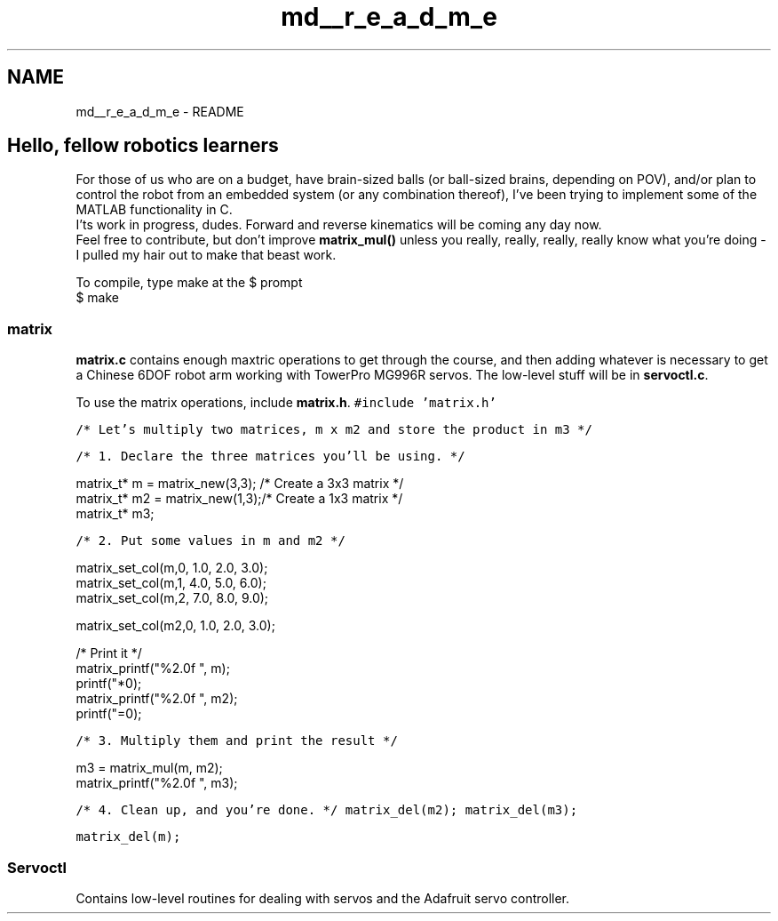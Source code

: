 .TH "md__r_e_a_d_m_e" 3 "Tue Nov 14 2017" "Servocontrol" \" -*- nroff -*-
.ad l
.nh
.SH NAME
md__r_e_a_d_m_e \- README 

.SH "Hello, fellow robotics learners"
.PP
.PP
For those of us who are on a budget, have brain-sized balls (or ball-sized brains, depending on POV), and/or plan to control the robot from an embedded system (or any combination thereof), I've been trying to implement some of the MATLAB functionality in C\&.
.br
 I'ts work in progress, dudes\&. Forward and reverse kinematics will be coming any day now\&.
.br
 Feel free to contribute, but don't improve \fBmatrix_mul()\fP unless you really, really, really, really know what you're doing - I pulled my hair out to make that beast work\&.
.PP
To compile, type make at the $ prompt
.br
 $ make
.PP
.SS "matrix"
.PP
\fBmatrix\&.c\fP contains enough maxtric operations to get through the course, and then adding whatever is necessary to get a Chinese 6DOF robot arm working with TowerPro MG996R servos\&. The low-level stuff will be in \fBservoctl\&.c\fP\&.
.PP
To use the matrix operations, include \fBmatrix\&.h\fP\&. \fC #include 'matrix\&.h'\fP
.PP
\fC/* Let's multiply two matrices, m x m2 and store the product in m3 */\fP
.PP
\fC/* 1\&. Declare the three matrices you'll be using\&. */ 
.PP
.nf
matrix_t* m = matrix_new(3,3); /* Create a 3x3 matrix */
matrix_t* m2 = matrix_new(1,3);/* Create a 1x3 matrix */
matrix_t* m3;

.fi
.PP
\fP
.PP
\fC/* 2\&. Put some values in m and m2 */ 
.PP
.nf
matrix_set_col(m,0, 1.0, 2.0, 3.0);
matrix_set_col(m,1, 4.0, 5.0, 6.0);
matrix_set_col(m,2, 7.0, 8.0, 9.0);

matrix_set_col(m2,0, 1.0, 2.0, 3.0);

/* Print it */
matrix_printf("%2.0f ", m);
printf("*\n");
matrix_printf("%2.0f ", m2);
printf("=\n");

.fi
.PP
\fP
.PP
\fC/* 3\&. Multiply them and print the result */ 
.PP
.nf
m3 = matrix_mul(m, m2);
matrix_printf("%2.0f ", m3);

.fi
.PP
\fP
.PP
\fC/* 4\&. Clean up, and you're done\&. */ matrix_del(m2); matrix_del(m3);\fP
.PP
\fC matrix_del(m); \fP
.PP
.SS "Servoctl"
.PP
Contains low-level routines for dealing with servos and the Adafruit servo controller\&. 
